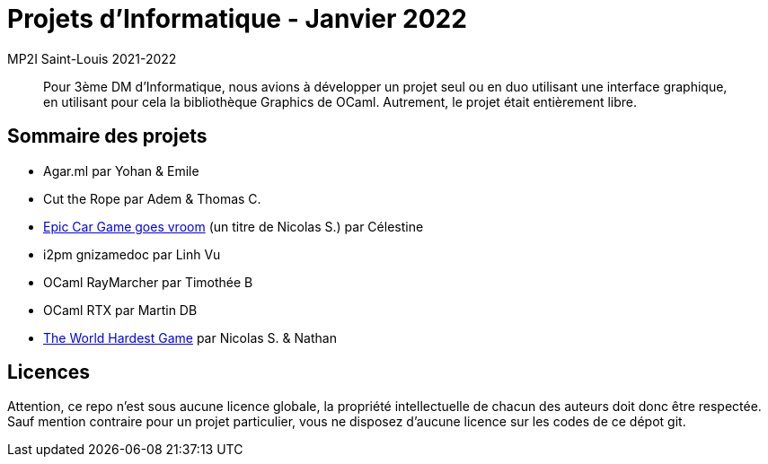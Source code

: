 = Projets d'Informatique - Janvier 2022
MP2I Saint-Louis 2021-2022

[abstract]
Pour 3ème DM d'Informatique, nous avions à développer un projet seul ou en duo utilisant une interface graphique,
en utilisant pour cela la bibliothèque Graphics de OCaml. Autrement, le projet était entièrement libre.

== Sommaire des projets

* Agar.ml par Yohan & Emile
* Cut the Rope par Adem & Thomas C.
* link:./celestine-car-race[Epic Car Game goes vroom] (un titre de Nicolas S.) par Célestine
* i2pm gnizamedoc par Linh Vu
* OCaml RayMarcher par Timothée B
* OCaml RTX par Martin DB
* link:./the-world-hardest-game[The World Hardest Game] par Nicolas S. & Nathan


== Licences

Attention, ce repo n'est sous aucune licence globale, la propriété intellectuelle de chacun des auteurs doit donc être respectée.
Sauf mention contraire pour un projet particulier, vous ne disposez d'aucune licence sur les codes de ce dépot git.

